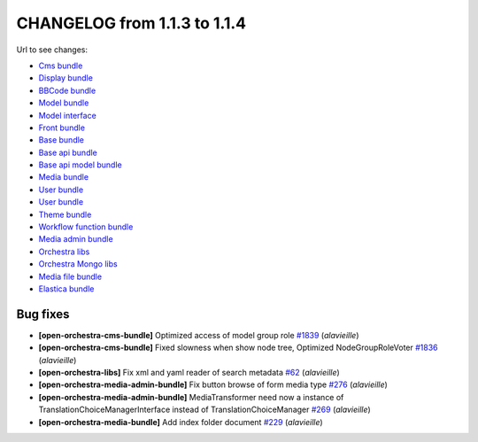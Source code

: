 CHANGELOG from 1.1.3 to 1.1.4
=============================

Url to see changes:

- `Cms bundle`_
- `Display bundle`_
- `BBCode bundle`_
- `Model bundle`_
- `Model interface`_
- `Front bundle`_
- `Base bundle`_
- `Base api bundle`_
- `Base api model bundle`_
- `Media bundle`_
- `User bundle`_
- `User bundle`_
- `Theme bundle`_
- `Workflow function bundle`_
- `Media admin bundle`_
- `Orchestra libs`_
- `Orchestra Mongo libs`_
- `Media file bundle`_
- `Elastica bundle`_

Bug fixes
---------

- **[open-orchestra-cms-bundle]** Optimized access of model group role `#1839 <https://github.com/open-orchestra/open-orchestra-cms-bundle/pull/1839>`_ (*alavieille*)
- **[open-orchestra-cms-bundle]** Fixed slowness when show node tree, Optimized NodeGroupRoleVoter `#1836 <https://github.com/open-orchestra/open-orchestra-cms-bundle/pull/1836>`_ (*alavieille*)
- **[open-orchestra-libs]** Fix xml and yaml reader of search metadata `#62 <https://github.com/open-orchestra/open-orchestra-libs/pull/62>`_ (*alavieille*)
- **[open-orchestra-media-admin-bundle]** Fix button browse of form media type `#276 <https://github.com/open-orchestra/open-orchestra-media-admin-bundle/pull/276>`_ (*alavieille*)
- **[open-orchestra-media-admin-bundle]** MediaTransformer need now a instance of TranslationChoiceManagerInterface instead of TranslationChoiceManager `#269 <https://github.com/open-orchestra/open-orchestra-media-admin-bundle/pull/269>`_ (*alavieille*)
- **[open-orchestra-media-bundle]** Add index folder document `#229 <https://github.com/open-orchestra/open-orchestra-media-bundle/pull/229>`_ (*alavieille*)

.. _`Cms bundle`: https://github.com/open-orchestra/open-orchestra-cms-bundle/compare/v1.1.3...v1.1.4
.. _`Display bundle`: https://github.com/open-orchestra/open-orchestra-display-bundle/compare/v1.1.3...v1.1.4
.. _`BBCode bundle`: https://github.com/open-orchestra/open-orchestra-bbcode-bundle/compare/v1.1.3...v1.1.4
.. _`Model bundle`: https://github.com/open-orchestra/open-orchestra-model-bundle/compare/v1.1.3...v1.1.4
.. _`Model interface`: https://github.com/open-orchestra/open-orchestra-model-interface/compare/v1.1.3...v1.1.4
.. _`Front bundle`: https://github.com/open-orchestra/open-orchestra-front-bundle/compare/v1.1.3...v1.1.4
.. _`Base bundle`: https://github.com/open-orchestra/open-orchestra-base-bundle/compare/v1.1.3...v1.1.4
.. _`Base api bundle`: https://github.com/open-orchestra/open-orchestra-base-api-bundle/compare/v1.1.3...v1.1.4
.. _`Base api model bundle`: https://github.com/open-orchestra/open-orchestra-base-api-mongo-model-bundle/compare/v1.1.3...v1.1.4
.. _`Media bundle`: https://github.com/open-orchestra/open-orchestra-media-bundle/compare/v1.1.3...v1.1.4
.. _`User bundle`: https://github.com/open-orchestra/open-orchestra-user-bundle/compare/v1.1.3...v1.1.4
.. _`Theme bundle`: https://github.com/open-orchestra/open-orchestra-theme-bundle/compare/v1.1.3...v1.1.4
.. _`Workflow function bundle`: https://github.com/open-orchestra/open-orchestra-worflow-function-bundle/compare/v1.1.3...v1.1.4
.. _`Media admin bundle`: https://github.com/open-orchestra/open-orchestra-media-admin-bundle/compare/v1.1.3...v1.1.4
.. _`Orchestra libs`: https://github.com/open-orchestra/open-orchestra-libs/compare/v1.1.3...v1.1.4
.. _`Orchestra Mongo libs`: https://github.com/open-orchestra/open-orchestra-mongo-libs/compare/v1.1.3...v1.1.4
.. _`Media file bundle`: https://github.com/open-orchestra/open-orchestra-media-file-bundle/compare/v1.1.3...v1.1.4
.. _`Elastica bundle`: https://github.com/open-orchestra/open-orchestra-elastica-bundle/compare/v1.1.3...v1.1.4
